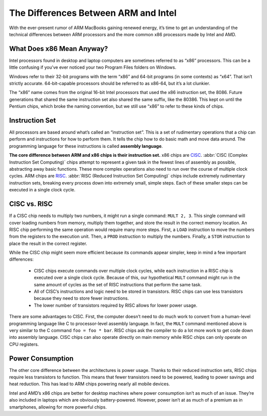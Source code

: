 The Differences Between ARM and Intel
=====================================

.. image:: images/x86-vs-arm-hero.jpg

With the ever-present rumor of ARM MacBooks gaining renewed energy, it’s time to get an understanding of the technical differences between ARM processors and the more common x86 processors made by Intel and AMD.

What Does x86 Mean Anyway?
--------------------------

Intel processors found in desktop and laptop computers are sometimes referred to as “x86” processors. This can be a little confusing if you’ve ever noticed your two Program Files folders on Windows.

.. image:: images/windows_explorer_file.png

Windows refer to their 32-bit programs with the term “x86” and 64-bit programs (in some contexts) as “x64”. That isn’t strictly accurate. 64-bit-capable processors should be referred to as x86-64, but it’s a lot clunkier.

The “x86” name comes from the original 16-bit Intel processors that used the x86 instruction set, the 8086. Future generations that shared the same instruction set also shared the same suffix, like the 80386. This kept on until the Pentium chips, which broke the naming convention, but we still use “x86” to refer to these kinds of chips.

Instruction Set
---------------

All processors are based around what’s called an “instruction set”. This is a set of rudimentary operations that a chip can perform and instructions for how to perform them. It tells the chip how to do basic math and move data around. The programming language for these instructions is called **assembly language**.

**The core difference between ARM and x86 chips is their instruction set.** x86 chips are `CISC`_. :abbr:`CISC (Complex Instruction Set Computing)` chips attempt to represent a given task in the fewest lines of assembly as possible, abstracting away basic functions. These more complex operations also need to run over the course of multiple clock cycles. ARM chips are `RISC`_. :abbr:`RISC (Reduced Instruction Set Computing)` chips include extremely rudimentary instruction sets, breaking every process down into extremely small, simple steps. Each of these smaller steps can be executed in a single clock cycle.


.. _`CISC`: https://en.wikipedia.org/wiki/Complex_instruction_set_computer
.. _`RISC`: https://en.wikipedia.org/wiki/Reduced_instruction_set_computer


CISC vs. RISC
-------------

If a CISC chip needs to multiply two numbers, it might run a single command: ``MULT 2, 3``. This single command will cover loading numbers from memory, multiply them together, and store the result in the correct memory location. An RISC chip performing the same operation would require many more steps. First, a ``LOAD`` instruction to move the numbers from the registers to the execution unit. Then, a ``PROD`` instruction to multiply the numbers. Finally, a ``STOR`` instruction to place the result in the correct register.

While the CISC chip might seem more efficient because its commands appear simpler, keep in mind a few important differences:
   
   * CISC chips execute commands over multiple clock cycles, while each instruction in a RISC chip is executed over a single clock cycle. Because of this, our hypothetical ``MULT`` command might run in the same amount of cycles as the set of RISC instructions that perform the same task.
   * All of CISC’s instructions and logic need to be stored in transistors. RISC chips can use less transistors because they need to store fewer instructions.
   *  The lower number of transistors required by RISC allows for lower power usage.
      
There are some advantages to CISC. First, the computer doesn’t need to do much work to convert from a human-level programming language like C to processor-level assembly language. In fact, the ``MULT`` command mentioned above is very similar to the C command ``foo = foo * bar``. RISC chips ask the compiler to do a lot more work to get code down into assembly language. CISC chips can also operate directly on main memory while RISC chips can only operate on CPU registers.

Power Consumption
-----------------

The other core difference between the architectures is power usage. Thanks to their reduced instruction sets, RISC chips require less transistors to function. This means that fewer transistors need to be powered, leading to power savings and heat reduction. This has lead to ARM chips powering nearly all mobile devices.

Intel and AMD’s x86 chips are better for desktop machines where power consumption isn’t as much of an issue. They’re also included in laptops which are obviously battery-powered. However, power isn’t at as much of a premium as in smartphones, allowing for more powerful chips.